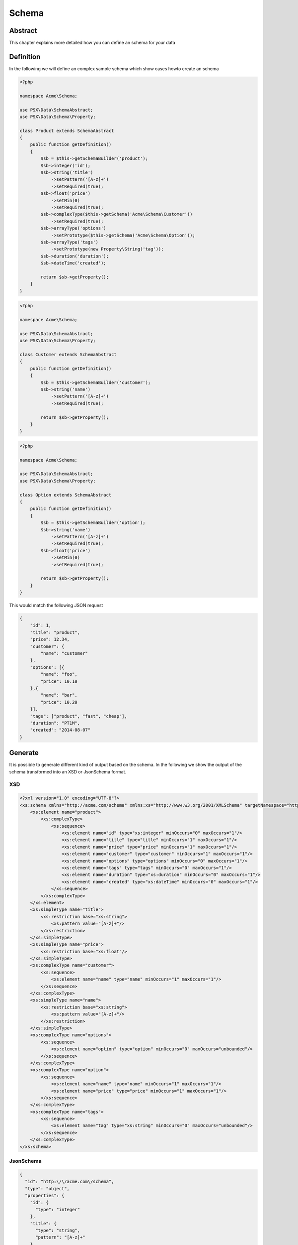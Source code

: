 
Schema
======

Abstract
--------

This chapter explains more detailed how you can define an schema for your
data

Definition
----------

In the following we will define an complex sample schema which show cases howto
create an schema

.. code-block:: php

    <?php

    namespace Acme\Schema;

    use PSX\Data\SchemaAbstract;
    use PSX\Data\Schema\Property;

    class Product extends SchemaAbstract
    {
        public function getDefinition()
        {
            $sb = $this->getSchemaBuilder('product');
            $sb->integer('id');
            $sb->string('title')
                ->setPattern('[A-z]+')
                ->setRequired(true);
            $sb->float('price')
                ->setMin(0)
                ->setRequired(true);
            $sb->complexType($this->getSchema('Acme\Schema\Customer'))
                ->setRequired(true);
            $sb->arrayType('options')
                ->setPrototype($this->getSchema('Acme\Schema\Option'));
            $sb->arrayType('tags')
                ->setPrototype(new Property\String('tag'));
            $sb->duration('duration');
            $sb->dateTime('created');

            return $sb->getProperty();
        }
    }

.. code-block:: php

    <?php

    namespace Acme\Schema;

    use PSX\Data\SchemaAbstract;
    use PSX\Data\Schema\Property;

    class Customer extends SchemaAbstract
    {
        public function getDefinition()
        {
            $sb = $this->getSchemaBuilder('customer');
            $sb->string('name')
                ->setPattern('[A-z]+')
                ->setRequired(true);

            return $sb->getProperty();
        }
    }

.. code-block:: php

    <?php

    namespace Acme\Schema;

    use PSX\Data\SchemaAbstract;
    use PSX\Data\Schema\Property;

    class Option extends SchemaAbstract
    {
        public function getDefinition()
        {
            $sb = $this->getSchemaBuilder('option');
            $sb->string('name')
                ->setPattern('[A-z]+')
                ->setRequired(true);
            $sb->float('price')
                ->setMin(0)
                ->setRequired(true);

            return $sb->getProperty();
        }
    }

This would match the following JSON request

.. code-block:: json

    {
        "id": 1,
        "title": "product",
        "price": 12.34,
        "customer": {
            "name": "customer"
        },
        "options": [{
            "name": "foo",
            "price": 10.10
        },{
            "name": "bar",
            "price": 10.20
        }],
        "tags": ["product", "fast", "cheap"],
        "duration": "PT1M",
        "created": "2014-08-07"
    }

Generate
--------

It is possible to generate different kind of output based on the schema. In the
following we show the output of the schema transformed into an XSD or JsonSchema 
format.

XSD
^^^

.. code-block:: xml

    <?xml version="1.0" encoding="UTF-8"?>
    <xs:schema xmlns="http://acme.com/schema" xmlns:xs="http://www.w3.org/2001/XMLSchema" targetNamespace="http://acme.com/schema" elementFormDefault="qualified">
        <xs:element name="product">
            <xs:complexType>
                <xs:sequence>
                    <xs:element name="id" type="xs:integer" minOccurs="0" maxOccurs="1"/>
                    <xs:element name="title" type="title" minOccurs="1" maxOccurs="1"/>
                    <xs:element name="price" type="price" minOccurs="1" maxOccurs="1"/>
                    <xs:element name="customer" type="customer" minOccurs="1" maxOccurs="1"/>
                    <xs:element name="options" type="options" minOccurs="0" maxOccurs="1"/>
                    <xs:element name="tags" type="tags" minOccurs="0" maxOccurs="1"/>
                    <xs:element name="duration" type="xs:duration" minOccurs="0" maxOccurs="1"/>
                    <xs:element name="created" type="xs:dateTime" minOccurs="0" maxOccurs="1"/>
                </xs:sequence>
            </xs:complexType>
        </xs:element>
        <xs:simpleType name="title">
            <xs:restriction base="xs:string">
                <xs:pattern value="[A-z]+"/>
            </xs:restriction>
        </xs:simpleType>
        <xs:simpleType name="price">
            <xs:restriction base="xs:float"/>
        </xs:simpleType>
        <xs:complexType name="customer">
            <xs:sequence>
                <xs:element name="name" type="name" minOccurs="1" maxOccurs="1"/>
            </xs:sequence>
        </xs:complexType>
        <xs:simpleType name="name">
            <xs:restriction base="xs:string">
                <xs:pattern value="[A-z]+"/>
            </xs:restriction>
        </xs:simpleType>
        <xs:complexType name="options">
            <xs:sequence>
                <xs:element name="option" type="option" minOccurs="0" maxOccurs="unbounded"/>
            </xs:sequence>
        </xs:complexType>
        <xs:complexType name="option">
            <xs:sequence>
                <xs:element name="name" type="name" minOccurs="1" maxOccurs="1"/>
                <xs:element name="price" type="price" minOccurs="1" maxOccurs="1"/>
            </xs:sequence>
        </xs:complexType>
        <xs:complexType name="tags">
            <xs:sequence>
                <xs:element name="tag" type="xs:string" minOccurs="0" maxOccurs="unbounded"/>
            </xs:sequence>
        </xs:complexType>
    </xs:schema>

JsonSchema
^^^^^^^^^^

.. code-block:: json

    {
      "id": "http:\/\/acme.com\/schema",
      "type": "object",
      "properties": {
        "id": {
          "type": "integer"
        },
        "title": {
          "type": "string",
          "pattern": "[A-z]+"
        },
        "price": {
          "type": "number"
        },
        "customer": {
          "type": "object",
          "properties": {
            "name": {
              "type": "string",
              "pattern": "[A-z]+"
            }
          },
          "required": [
            "name"
          ],
          "additionalProperties": false
        },
        "options": {
          "type": "array",
          "items": {
            "type": "object",
            "properties": {
              "name": {
                "type": "string",
                "pattern": "[A-z]+"
              },
              "price": {
                "type": "number"
              }
            },
            "required": [
              "name",
              "price"
            ],
            "additionalProperties": false
          }
        },
        "tags": {
          "type": "array",
          "items": {
            "type": "string"
          }
        },
        "duration": {
          "type": "string"
        },
        "created": {
          "type": "string"
        }
      },
      "required": [
        "title",
        "price",
        "customer"
      ],
      "additionalProperties": false
    }
